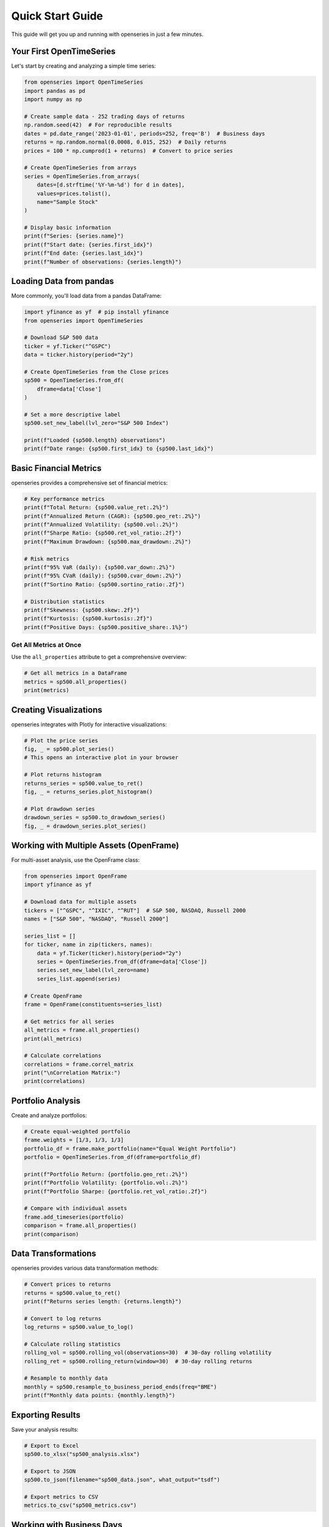 Quick Start Guide
=================

This guide will get you up and running with openseries in just a few minutes.

Your First OpenTimeSeries
--------------------------

Let's start by creating and analyzing a simple time series:

.. code-block:: python

   from openseries import OpenTimeSeries
   import pandas as pd
   import numpy as np

   # Create sample data - 252 trading days of returns
   np.random.seed(42)  # For reproducible results
   dates = pd.date_range('2023-01-01', periods=252, freq='B')  # Business days
   returns = np.random.normal(0.0008, 0.015, 252)  # Daily returns
   prices = 100 * np.cumprod(1 + returns)  # Convert to price series

   # Create OpenTimeSeries from arrays
   series = OpenTimeSeries.from_arrays(
       dates=[d.strftime('%Y-%m-%d') for d in dates],
       values=prices.tolist(),
       name="Sample Stock"
   )

   # Display basic information
   print(f"Series: {series.name}")
   print(f"Start date: {series.first_idx}")
   print(f"End date: {series.last_idx}")
   print(f"Number of observations: {series.length}")

Loading Data from pandas
-------------------------

More commonly, you'll load data from a pandas DataFrame:

.. code-block:: python

   import yfinance as yf  # pip install yfinance
   from openseries import OpenTimeSeries

   # Download S&P 500 data
   ticker = yf.Ticker("^GSPC")
   data = ticker.history(period="2y")

   # Create OpenTimeSeries from the Close prices
   sp500 = OpenTimeSeries.from_df(
       dframe=data['Close']
   )

   # Set a more descriptive label
   sp500.set_new_label(lvl_zero="S&P 500 Index")

   print(f"Loaded {sp500.length} observations")
   print(f"Date range: {sp500.first_idx} to {sp500.last_idx}")

Basic Financial Metrics
------------------------

openseries provides a comprehensive set of financial metrics:

.. code-block:: python

   # Key performance metrics
   print(f"Total Return: {sp500.value_ret:.2%}")
   print(f"Annualized Return (CAGR): {sp500.geo_ret:.2%}")
   print(f"Annualized Volatility: {sp500.vol:.2%}")
   print(f"Sharpe Ratio: {sp500.ret_vol_ratio:.2f}")
   print(f"Maximum Drawdown: {sp500.max_drawdown:.2%}")

   # Risk metrics
   print(f"95% VaR (daily): {sp500.var_down:.2%}")
   print(f"95% CVaR (daily): {sp500.cvar_down:.2%}")
   print(f"Sortino Ratio: {sp500.sortino_ratio:.2f}")

   # Distribution statistics
   print(f"Skewness: {sp500.skew:.2f}")
   print(f"Kurtosis: {sp500.kurtosis:.2f}")
   print(f"Positive Days: {sp500.positive_share:.1%}")

Get All Metrics at Once
~~~~~~~~~~~~~~~~~~~~~~~

Use the ``all_properties`` attribute to get a comprehensive overview:

.. code-block:: python

   # Get all metrics in a DataFrame
   metrics = sp500.all_properties()
   print(metrics)

Creating Visualizations
-----------------------

openseries integrates with Plotly for interactive visualizations:

.. code-block:: python

   # Plot the price series
   fig, _ = sp500.plot_series()
   # This opens an interactive plot in your browser

   # Plot returns histogram
   returns_series = sp500.value_to_ret()
   fig, _ = returns_series.plot_histogram()

   # Plot drawdown series
   drawdown_series = sp500.to_drawdown_series()
   fig, _ = drawdown_series.plot_series()

Working with Multiple Assets (OpenFrame)
-----------------------------------------

For multi-asset analysis, use the OpenFrame class:

.. code-block:: python

   from openseries import OpenFrame
   import yfinance as yf

   # Download data for multiple assets
   tickers = ["^GSPC", "^IXIC", "^RUT"]  # S&P 500, NASDAQ, Russell 2000
   names = ["S&P 500", "NASDAQ", "Russell 2000"]

   series_list = []
   for ticker, name in zip(tickers, names):
       data = yf.Ticker(ticker).history(period="2y")
       series = OpenTimeSeries.from_df(dframe=data['Close'])
       series.set_new_label(lvl_zero=name)
       series_list.append(series)

   # Create OpenFrame
   frame = OpenFrame(constituents=series_list)

   # Get metrics for all series
   all_metrics = frame.all_properties()
   print(all_metrics)

   # Calculate correlations
   correlations = frame.correl_matrix
   print("\nCorrelation Matrix:")
   print(correlations)

Portfolio Analysis
------------------

Create and analyze portfolios:

.. code-block:: python

   # Create equal-weighted portfolio
   frame.weights = [1/3, 1/3, 1/3]
   portfolio_df = frame.make_portfolio(name="Equal Weight Portfolio")
   portfolio = OpenTimeSeries.from_df(dframe=portfolio_df)

   print(f"Portfolio Return: {portfolio.geo_ret:.2%}")
   print(f"Portfolio Volatility: {portfolio.vol:.2%}")
   print(f"Portfolio Sharpe: {portfolio.ret_vol_ratio:.2f}")

   # Compare with individual assets
   frame.add_timeseries(portfolio)
   comparison = frame.all_properties()
   print(comparison)

Data Transformations
--------------------

openseries provides various data transformation methods:

.. code-block:: python

   # Convert prices to returns
   returns = sp500.value_to_ret()
   print(f"Returns series length: {returns.length}")

   # Convert to log returns
   log_returns = sp500.value_to_log()

   # Calculate rolling statistics
   rolling_vol = sp500.rolling_vol(observations=30)  # 30-day rolling volatility
   rolling_ret = sp500.rolling_return(window=30)  # 30-day rolling returns

   # Resample to monthly data
   monthly = sp500.resample_to_business_period_ends(freq="BME")
   print(f"Monthly data points: {monthly.length}")

Exporting Results
-----------------

Save your analysis results:

.. code-block:: python

   # Export to Excel
   sp500.to_xlsx("sp500_analysis.xlsx")

   # Export to JSON
   sp500.to_json(filename="sp500_data.json", what_output="tsdf")

   # Export metrics to CSV
   metrics.to_csv("sp500_metrics.csv")

Working with Business Days
--------------------------

openseries handles business day calendars automatically:

.. code-block:: python

   # Align to Swedish business days
   series_swe = sp500.align_index_to_local_cdays(countries="SE")

   # Use multiple countries
   series_multi = sp500.align_index_to_local_cdays(countries=["US", "GB"])

   # Handle missing values
   clean_series = sp500.value_nan_handle()  # Forward fill NaN values

Next Steps
----------

Now that you've learned the basics, explore:

1. **Tutorials** - Detailed examples for specific use cases
2. **API Reference** - Complete documentation of all methods and properties
3. **Examples** - Real-world analysis scenarios

Key Concepts to Remember
------------------------

- **OpenTimeSeries**: For single asset analysis
- **OpenFrame**: For multi-asset and portfolio analysis
- **ValueType**: Enum to identify data types (prices, returns, etc.)
- **Business day handling**: Automatic alignment to trading calendars
- **Interactive plotting**: Built-in Plotly integration
- **Type safety**: Pydantic-based validation ensures data integrity

Common Patterns
---------------

Here are some common usage patterns:

.. code-block:: python

   # Pattern 1: Load, analyze, visualize
   series = OpenTimeSeries.from_df(dframe=data['Close'])
   series.set_new_label(lvl_zero="Asset")
   metrics = series.all_properties()
   series.plot_series()

   # Pattern 2: Multi-asset comparison
   frame = OpenFrame(constituents=[series1, series2, series3])
   comparison = frame.all_properties()
   correlations = frame.correl_matrix

   # Pattern 3: Portfolio construction
   frame.weights = [0.4, 0.3, 0.3]
   portfolio_df = frame.make_portfolio(name="Custom Portfolio")
   portfolio = OpenTimeSeries.from_df(dframe=portfolio_df)
   frame.add_timeseries(portfolio)

   # Pattern 4: Risk analysis
   drawdowns = series.to_drawdown_series()
   var_95 = series.var_down
   rolling_risk = series.rolling_vol(observations=252)

This should give you a solid foundation to start using openseries for your financial analysis needs!
